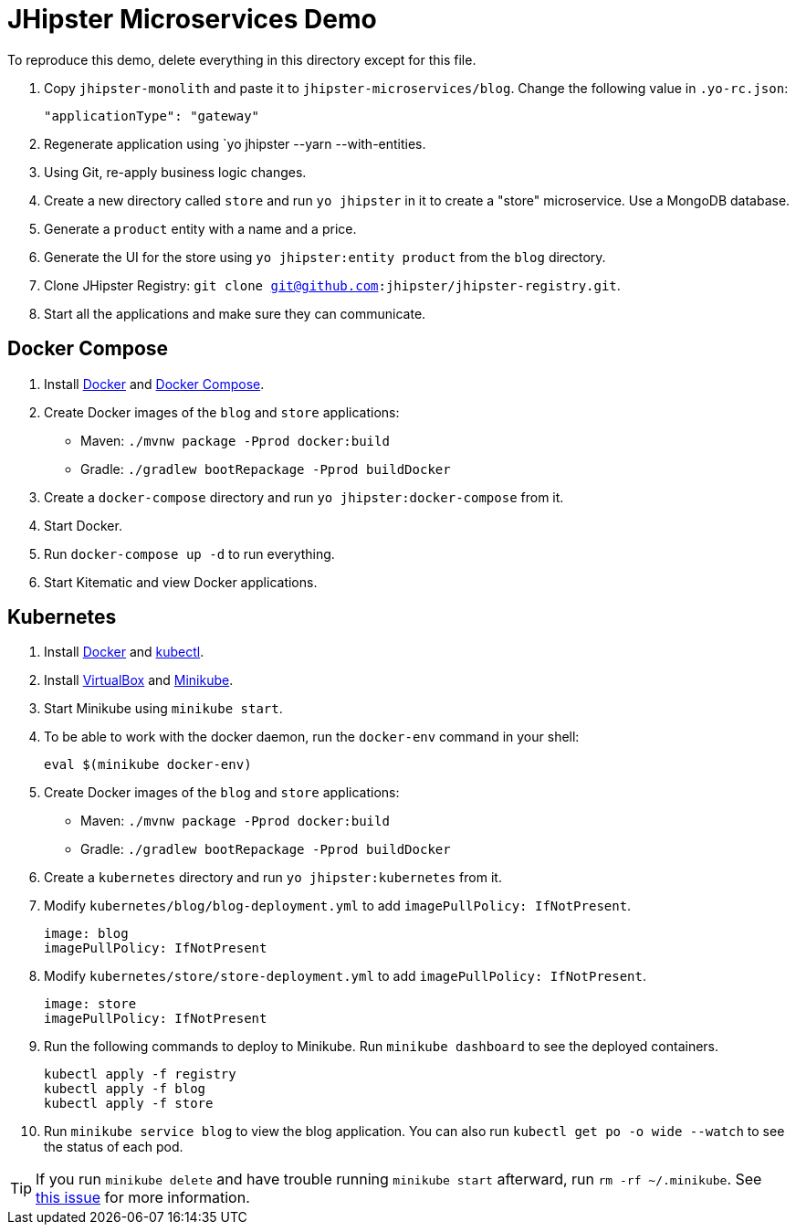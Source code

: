 // tag::main[]
= JHipster Microservices Demo
:imagesdir: ../../presentation/src/images

To reproduce this demo, delete everything in this directory except for this file.

. Copy `jhipster-monolith` and paste it to `jhipster-microservices/blog`. Change the following value in `.yo-rc.json`:
+
[source,json]
----
"applicationType": "gateway"
----
. Regenerate application using `yo jhipster --yarn --with-entities.
. Using Git, re-apply business logic changes.
. Create a new directory called `store` and run `yo jhipster` in it to create a "store" microservice. Use a MongoDB database.
. Generate a `product` entity with a name and a price.
. Generate the UI for the store using `yo jhipster:entity product` from the `blog` directory.
. Clone JHipster Registry: `git clone git@github.com:jhipster/jhipster-registry.git`.
. Start all the applications and make sure they can communicate.

// end::main[]

// tag::deploy[]
== Docker Compose
. Install https://docs.docker.com/engine/installation/[Docker] and https://docs.docker.com/compose/install/[Docker Compose].
. Create Docker images of the `blog` and `store` applications:
* Maven: `./mvnw package -Pprod docker:build`
* Gradle: `./gradlew bootRepackage -Pprod buildDocker`
. Create a `docker-compose` directory and run `yo jhipster:docker-compose` from it.
. Start Docker.
. Run `docker-compose up -d` to run everything.
. Start Kitematic and view Docker applications.

== Kubernetes
. Install https://docs.docker.com/engine/installation/[Docker] and http://kubernetes.io/docs/user-guide/prereqs/[kubectl].
. Install https://www.virtualbox.org/wiki/Downloads[VirtualBox] and https://github.com/kubernetes/minikube/releases[Minikube].
. Start Minikube using `minikube start`.
. To be able to work with the docker daemon, run the `docker-env` command in your shell:

  eval $(minikube docker-env)

. Create Docker images of the `blog` and `store` applications:
* Maven: `./mvnw package -Pprod docker:build`
* Gradle: `./gradlew bootRepackage -Pprod buildDocker`
. Create a `kubernetes` directory and run `yo jhipster:kubernetes` from it.
. Modify `kubernetes/blog/blog-deployment.yml` to add `imagePullPolicy: IfNotPresent`.

  image: blog
  imagePullPolicy: IfNotPresent

. Modify `kubernetes/store/store-deployment.yml` to add `imagePullPolicy: IfNotPresent`.

  image: store
  imagePullPolicy: IfNotPresent

. Run the following commands to deploy to Minikube. Run `minikube dashboard` to see the deployed containers.

  kubectl apply -f registry
  kubectl apply -f blog
  kubectl apply -f store

. Run `minikube service blog` to view the blog application. You can also run `kubectl get po -o wide --watch` to see the status of each pod.

[TIP]
If you run `minikube delete` and have trouble running `minikube start` afterward, run `rm -rf ~/.minikube`. See https://github.com/kubernetes/minikube/issues/290[this issue] for more information.
// end::deploy[]

// todo: figure out how to deploy Docker containers to Amazon ECS - https://aws.amazon.com/blogs/aws/cloud-container-management/
// todo: figure out how to deploy with Kubernetes to Google Cloud - https://cloud.google.com/container-engine/docs/
